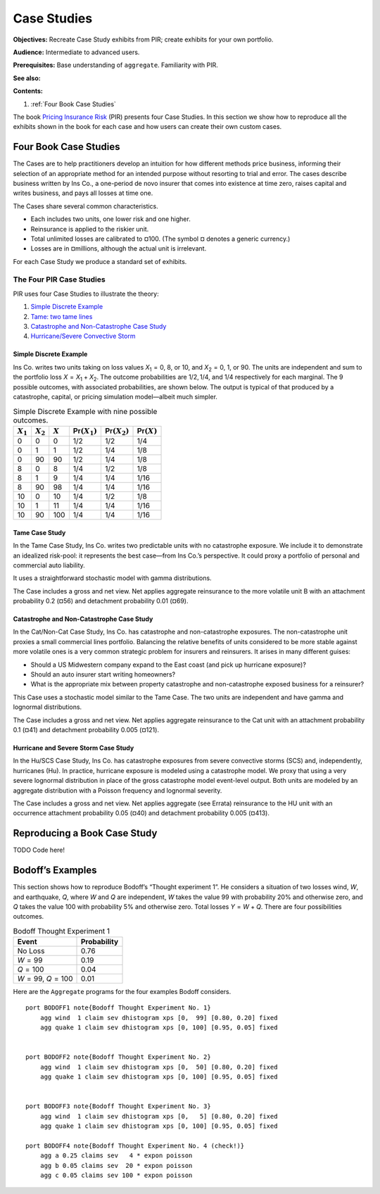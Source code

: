 .. _2_x_case_studies:

.. quick look 2022-12-24
.. NEEDS WORK

Case Studies
===================

**Objectives:** Recreate Case Study exhibits from PIR; create exhibits for your own portfolio.

**Audience:** Intermediate to advanced users.

**Prerequisites:** Base understanding of ``aggregate``. Familiarity with PIR.

**See also:**

**Contents:**

#. :ref:`Four Book Case Studies`

The book  `Pricing Insurance Risk <https://www.wiley.com/en-us/Pricing+Insurance+Risk:+Theory+and+Practice-p-9781119755678>`_  (PIR) presents four Case Studies. In this section we show how to reproduce all the exhibits shown in the book for each case and how users can create their own custom cases.

Four Book Case Studies
--------------------------------

The Cases are to help practitioners develop an intuition for how different methods price business, informing their selection of an appropriate method for an intended purpose without resorting to trial and error. The cases describe business written by Ins Co., a one-period de novo insurer that comes into existence at time zero, raises capital and writes business, and pays all losses at time one.

The Cases share several common characteristics.

* Each includes two units, one lower risk and one higher.
* Reinsurance is applied to the riskier unit.
* Total unlimited losses are calibrated to ¤100. (The symbol ¤ denotes a generic currency.)
* Losses are in ¤millions, although the actual unit is irrelevant.

For each Case Study we produce a standard set of exhibits.

.. this format omits from toc
   rubric:: Introduction to Case Studies
   :name: introduction-to-case-studies
   :class: mt-5


The Four PIR Case Studies
~~~~~~~~~~~~~~~~~~~~~~~~~~~

PIR uses four Case Studies to illustrate the theory:

#.  `Simple Discrete Example <#the-simple-discrete-example>`__
#.  `Tame: two tame lines <#tame-case-study>`__
#.  `Catastrophe and Non-Catastrophe Case Study <#catastrophe-and-non-catastrophe-case-study>`__
#.  `Hurricane/Severe Convective Storm <#hurricane-and-severe-storm-case-study>`__

Simple Discrete Example
"""""""""""""""""""""""""

Ins Co. writes two units taking on loss values
*X*\ :sub:`1` = 0, 8, or 10, and *X*\ :sub:`2` = 0, 1, or
90. The units are independent and sum to the portfolio loss
*X* = *X*\ :sub:`1` + *X*\ :sub:`2`. The outcome
probabilities are 1/2, 1/4, and 1/4 respectively for each
marginal. The 9 possible outcomes, with associated
probabilities, are shown below. The output is typical of
that produced by a catastrophe, capital, or pricing
simulation model—albeit much simpler.

.. table:: Simple Discrete Example with nine possible outcomes.

   +-------------+-------------+-----------+--------------------------+--------------------------+-------------------------+
   | :math:`X_1` | :math:`X_2` | :math:`X` | :math:`\mathsf{Pr}(X_1)` | :math:`\mathsf{Pr}(X_2)` | :math:`\mathsf{Pr}(X)`  |
   +=============+=============+===========+==========================+==========================+=========================+
   | 0           | 0           | 0         | 1/2                      | 1/2                      | 1/4                     |
   +-------------+-------------+-----------+--------------------------+--------------------------+-------------------------+
   | 0           | 1           | 1         | 1/2                      | 1/4                      | 1/8                     |
   +-------------+-------------+-----------+--------------------------+--------------------------+-------------------------+
   | 0           | 90          | 90        | 1/2                      | 1/4                      | 1/8                     |
   +-------------+-------------+-----------+--------------------------+--------------------------+-------------------------+
   | 8           | 0           | 8         | 1/4                      | 1/2                      | 1/8                     |
   +-------------+-------------+-----------+--------------------------+--------------------------+-------------------------+
   | 8           | 1           | 9         | 1/4                      | 1/4                      | 1/16                    |
   +-------------+-------------+-----------+--------------------------+--------------------------+-------------------------+
   | 8           | 90          | 98        | 1/4                      | 1/4                      | 1/16                    |
   +-------------+-------------+-----------+--------------------------+--------------------------+-------------------------+
   | 10          | 0           | 10        | 1/4                      | 1/2                      | 1/8                     |
   +-------------+-------------+-----------+--------------------------+--------------------------+-------------------------+
   | 10          | 1           | 11        | 1/4                      | 1/4                      | 1/16                    |
   +-------------+-------------+-----------+--------------------------+--------------------------+-------------------------+
   | 10          | 90          | 100       | 1/4                      | 1/4                      | 1/16                    |
   +-------------+-------------+-----------+--------------------------+--------------------------+-------------------------+

Tame Case Study
""""""""""""""""


In the Tame Case Study, Ins Co. writes two predictable units
with no catastrophe exposure. We include it to demonstrate
an idealized risk-pool: it represents the best case—from Ins
Co.’s perspective. It could proxy a portfolio of personal
and commercial auto liability.

It uses a straightforward stochastic model with gamma
distributions.

The Case includes a gross and net view. Net applies
aggregate reinsurance to the more volatile unit B with an
attachment probability 0.2 (¤56) and detachment probability
0.01 (¤69).

Catastrophe and Non-Catastrophe Case Study
"""""""""""""""""""""""""""""""""""""""""""


In the Cat/Non-Cat Case Study, Ins Co. has catastrophe and
non-catastrophe exposures. The non-catastrophe unit proxies
a small commercial lines portfolio. Balancing the relative
benefits of units considered to be more stable against more
volatile ones is a very common strategic problem for
insurers and reinsurers. It arises in many different guises:

-  Should a US Midwestern company expand to the East coast
   (and pick up hurricane exposure)?
-  Should an auto insurer start writing homeowners?
-  What is the appropriate mix between property catastrophe
   and non-catastrophe exposed business for a reinsurer?

This Case uses a stochastic model similar to the Tame Case.
The two units are independent and have gamma and lognormal
distributions.

The Case includes a gross and net view. Net applies
aggregate reinsurance to the Cat unit with an attachment
probability 0.1 (¤41) and detachment probability 0.005
(¤121).

Hurricane and Severe Storm Case Study
""""""""""""""""""""""""""""""""""""""

In the Hu/SCS Case Study, Ins Co. has catastrophe exposures
from severe convective storms (SCS) and, independently,
hurricanes (Hu). In practice, hurricane exposure is modeled
using a catastrophe model. We proxy that using a very severe
lognormal distribution in place of the gross catastrophe
model event-level output. Both units are modeled by an
aggregate distribution with a Poisson frequency and
lognormal severity.

The Case includes a gross and net view. Net applies
aggregate (see Errata) reinsurance to the HU unit with an
occurrence attachment probability 0.05 (¤40) and detachment
probability 0.005 (¤413).

Reproducing a Book Case Study
------------------------------

TODO Code here!

Bodoff’s Examples
-----------------

This section shows how to reproduce Bodoff’s “Thought experiment 1”. He considers a situation of two losses wind, *W*, and earthquake, *Q*, where *W* and *Q* are independent, *W* takes the value 99 with probability 20% and otherwise zero, and *Q* takes the value 100 with probability 5% and otherwise zero. Total losses *Y* = *W* + *Q*. There are four possibilities outcomes.

.. table:: Bodoff Thought Experiment 1

   =================== ===============
   **Event**           **Probability**
   =================== ===============
   No Loss             0.76
   *W* = 99            0.19
   *Q* = 100           0.04
   *W* = 99, *Q* = 100 0.01
   =================== ===============

Here are the ``Aggregate`` programs for the four examples Bodoff considers.

::

   port BODOFF1 note{Bodoff Thought Experiment No. 1}
       agg wind  1 claim sev dhistogram xps [0,  99] [0.80, 0.20] fixed
       agg quake 1 claim sev dhistogram xps [0, 100] [0.95, 0.05] fixed


   port BODOFF2 note{Bodoff Thought Experiment No. 2}
       agg wind  1 claim sev dhistogram xps [0,  50] [0.80, 0.20] fixed
       agg quake 1 claim sev dhistogram xps [0, 100] [0.95, 0.05] fixed


   port BODOFF3 note{Bodoff Thought Experiment No. 3}
       agg wind  1 claim sev dhistogram xps [0,   5] [0.80, 0.20] fixed
       agg quake 1 claim sev dhistogram xps [0, 100] [0.95, 0.05] fixed

   port BODOFF4 note{Bodoff Thought Experiment No. 4 (check!)}
       agg a 0.25 claims sev   4 * expon poisson
       agg b 0.05 claims sev  20 * expon poisson
       agg c 0.05 claims sev 100 * expon poisson
